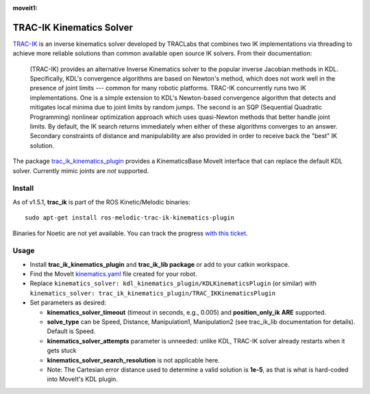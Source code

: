:moveit1:

..
   Once updated for MoveIt 2, remove all lines above title (including this comment and :moveit1: tag)

TRAC-IK Kinematics Solver
=========================

`TRAC-IK <https://bitbucket.org/traclabs/trac_ik>`_ is an inverse kinematics solver developed by TRACLabs that combines two IK implementations via threading to achieve more reliable solutions than common available open source IK solvers. From their documentation:

  (TRAC-IK) provides an alternative Inverse Kinematics solver to the popular inverse Jacobian methods in KDL. Specifically, KDL's convergence algorithms are based on Newton's method, which does not work well in the presence of joint limits --- common for many robotic platforms. TRAC-IK concurrently runs two IK implementations. One is a simple extension to KDL's Newton-based convergence algorithm that detects and mitigates local minima due to joint limits by random jumps. The second is an SQP (Sequential Quadratic Programming) nonlinear optimization approach which uses quasi-Newton methods that better handle joint limits. By default, the IK search returns immediately when either of these algorithms converges to an answer. Secondary constraints of distance and manipulability are also provided in order to receive back the "best" IK solution.

The package `trac_ik_kinematics_plugin <https://bitbucket.org/traclabs/trac_ik/src/HEAD/trac_ik_kinematics_plugin/>`_ provides a KinematicsBase MoveIt interface that can replace the default KDL solver. Currently mimic joints are *not* supported.

Install
-------

As of v1.5.1, **trac_ik** is part of the ROS Kinetic/Melodic binaries: ::

  sudo apt-get install ros-melodic-trac-ik-kinematics-plugin

Binaries for Noetic are not yet available. You can track the progress `with this ticket <https://bitbucket.org/traclabs/trac_ik/issues/67/ros-noetic-support>`_.

Usage
-----

- Install **trac_ik_kinematics_plugin** and **trac_ik_lib package** or add to your catkin workspace.
- Find the MoveIt `kinematics.yaml <../kinematics_configuration/kinematics_configuration_tutorial.html>`_ file created for your robot.
- Replace ``kinematics_solver: kdl_kinematics_plugin/KDLKinematicsPlugin`` (or similar) with ``kinematics_solver: trac_ik_kinematics_plugin/TRAC_IKKinematicsPlugin``
- Set parameters as desired:

  - **kinematics\_solver\_timeout** (timeout in seconds, e.g., 0.005) and **position\_only\_ik** **ARE** supported.
  - **solve\_type** can be Speed, Distance, Manipulation1, Manipulation2 (see trac\_ik\_lib documentation for details).  Default is Speed.
  - **kinematics\_solver\_attempts** parameter is unneeded: unlike KDL, TRAC-IK solver already restarts when it gets stuck
  - **kinematics\_solver\_search\_resolution** is not applicable here.
  - Note: The Cartesian error distance used to determine a valid solution is **1e-5**, as that is what is hard-coded into MoveIt's KDL plugin.
